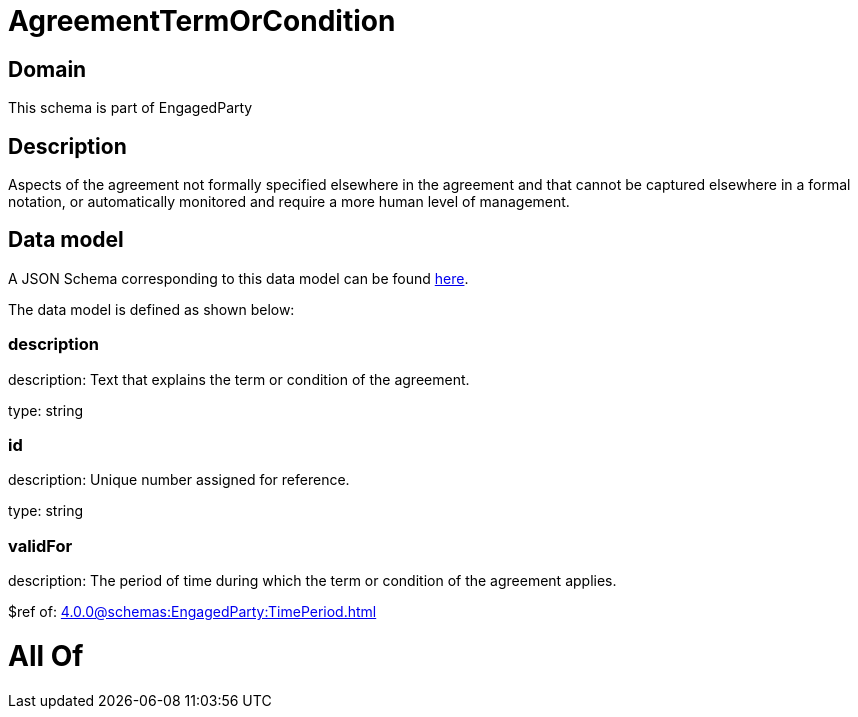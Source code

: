 = AgreementTermOrCondition

[#domain]
== Domain

This schema is part of EngagedParty

[#description]
== Description

Aspects of the agreement not formally specified elsewhere in the agreement and that cannot be captured elsewhere in a formal notation, or automatically monitored and require a more human level of management.


[#data_model]
== Data model

A JSON Schema corresponding to this data model can be found https://tmforum.org[here].

The data model is defined as shown below:


=== description
description: Text that explains the term or condition of the agreement.

type: string


=== id
description: Unique number assigned for reference.

type: string


=== validFor
description: The period of time during which the term or condition of the agreement applies.

$ref of: xref:4.0.0@schemas:EngagedParty:TimePeriod.adoc[]


= All Of 
